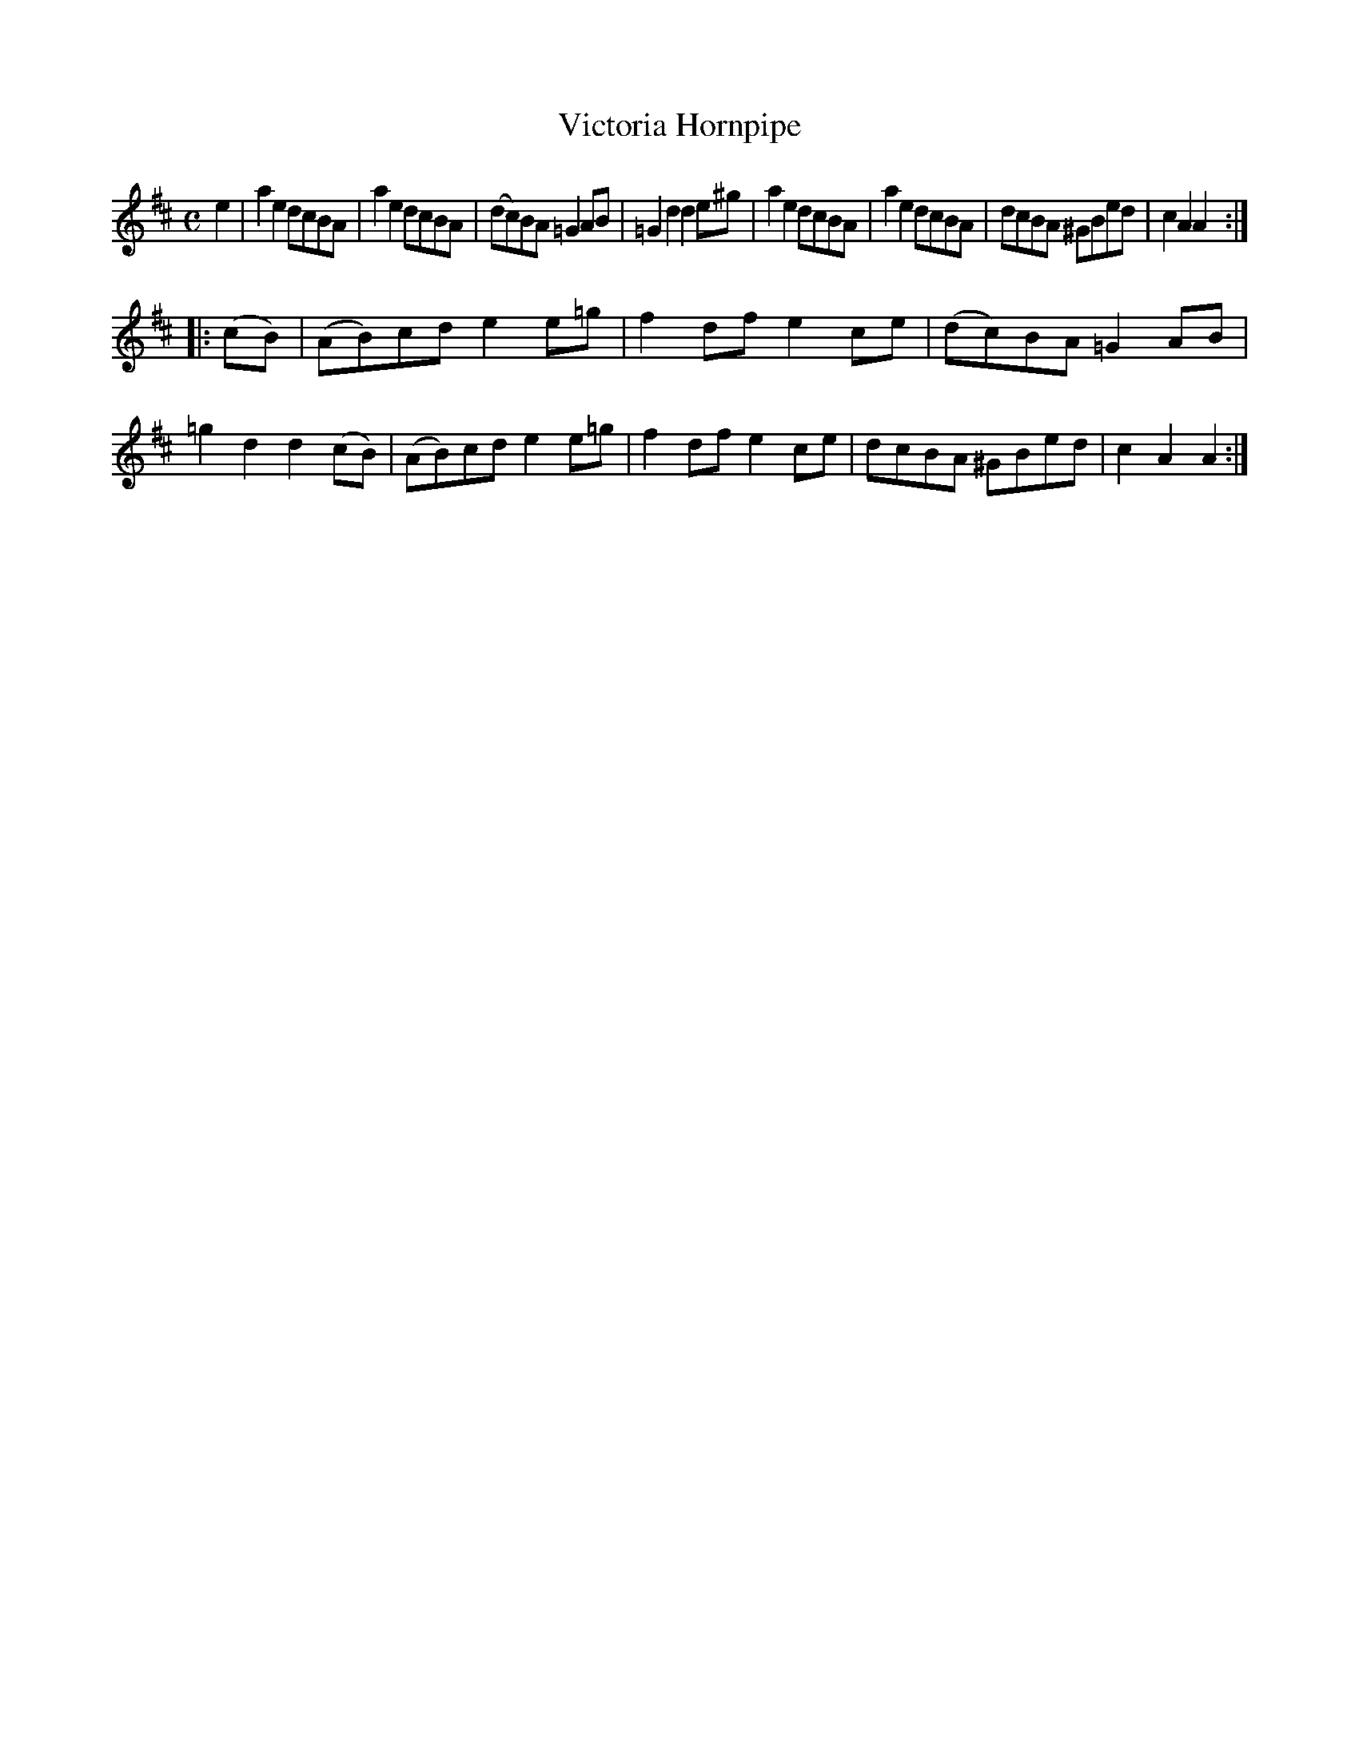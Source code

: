 X:164
T:Victoria Hornpipe
R:Hornpipe
S:MacDonald - Skye Collection
N:pg.171
M:C
L:1/8
K:A Mix
e2 |\
a2 e2 dcBA | a2e2 dcBA | (dc)BA =G2 AB | =G2 d2 d2 e^g |\
a2e2 dcBA | a2e2 dcBA | dcBA ^GBed | c2A2A2 :| 
|: (cB) |\
(AB)cd e2 e=g | f2 df e2 ce | (dc)BA =G2 AB | =g2 d2 d2 (cB) |\
(AB)cd e2 e=g | f2 df e2 ce | dcBA ^GBed | c2A2A2 :| 
